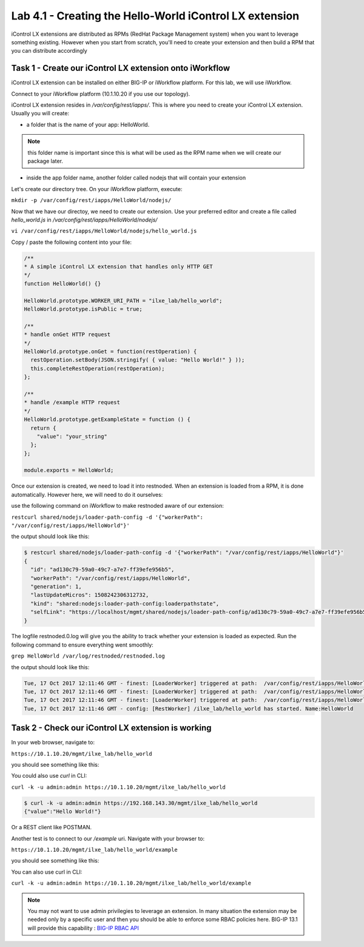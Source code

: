 Lab 4.1 - Creating the Hello-World iControl LX extension
--------------------------------------------------------

iControl LX extensions are distributed as RPMs (RedHat Package Management system) when you want to leverage something existing. However when you start from scratch, you'll need to create your extension and then build a RPM that you can distribute accordingly

Task 1 - Create our iControl LX extension onto iWorkflow
^^^^^^^^^^^^^^^^^^^^^^^^^^^^^^^^^^^^^^^^^^^^^^^^^^^^^^^^

iControl LX extension can be installed on either BIG-IP or iWorkflow platform. For this lab, we will use iWorkflow.

Connect to your iWorkflow platform (10.1.10.20 if you use our topology).

iControl LX extension resides in `/var/config/rest/iapps/`. This is where you need to create your iControl LX extension. Usually you will create:

* a folder that is the name of your app: HelloWorld.

.. note::

  this folder name is important since this is what will be used as the RPM name when we will create our package later.

* inside the app folder name, another folder called nodejs that will contain your extension

Let's create our directory tree. On your iWorkflow platform, execute:

``mkdir -p /var/config/rest/iapps/HelloWorld/nodejs/``

Now that we have our directoy, we need to create our extension. Use your preferred editor and create a file called `hello_world.js` in `/var/config/rest/iapps/HelloWorld/nodejs/`

``vi /var/config/rest/iapps/HelloWorld/nodejs/hello_world.js``

Copy / paste the following content into your file:

.. code-block:: javascript

    /**
    * A simple iControl LX extension that handles only HTTP GET
    */
    function HelloWorld() {}

    HelloWorld.prototype.WORKER_URI_PATH = "ilxe_lab/hello_world";
    HelloWorld.prototype.isPublic = true;

    /**
    * handle onGet HTTP request
    */
    HelloWorld.prototype.onGet = function(restOperation) {
      restOperation.setBody(JSON.stringify( { value: "Hello World!" } ));
      this.completeRestOperation(restOperation);
    };

    /**
    * handle /example HTTP request
    */
    HelloWorld.prototype.getExampleState = function () {
      return {
        "value": "your_string"
      };
    };

    module.exports = HelloWorld;

Once our extension is created, we need to load it into restnoded. When an extension is loaded from a RPM, it is done automatically. However here, we will need to do it ourselves:

use the following command on iWorkflow to make restnoded aware of our extension:

``restcurl shared/nodejs/loader-path-config -d '{"workerPath": "/var/config/rest/iapps/HelloWorld"}'``

the output should look like this:

.. code::

  $ restcurl shared/nodejs/loader-path-config -d '{"workerPath": "/var/config/rest/iapps/HelloWorld"}'
  {
    "id": "ad130c79-59a0-49c7-a7e7-ff39efe956b5",
    "workerPath": "/var/config/rest/iapps/HelloWorld",
    "generation": 1,
    "lastUpdateMicros": 1508242306312732,
    "kind": "shared:nodejs:loader-path-config:loaderpathstate",
    "selfLink": "https://localhost/mgmt/shared/nodejs/loader-path-config/ad130c79-59a0-49c7-a7e7-ff39efe956b5"
  }

The logfile restnoded.0.log will give you the ability to track whether your extension is loaded as expected. Run the following command to ensure everything went smoothly:

``grep HelloWorld /var/log/restnoded/restnoded.log``

the output should look like this:

.. code::

  Tue, 17 Oct 2017 12:11:46 GMT - finest: [LoaderWorker] triggered at path:  /var/config/rest/iapps/HelloWorld
  Tue, 17 Oct 2017 12:11:46 GMT - finest: [LoaderWorker] triggered at path:  /var/config/rest/iapps/HelloWorld/nodejs
  Tue, 17 Oct 2017 12:11:46 GMT - finest: [LoaderWorker] triggered at path:  /var/config/rest/iapps/HelloWorld/nodejs/hello_world.js
  Tue, 17 Oct 2017 12:11:46 GMT - config: [RestWorker] /ilxe_lab/hello_world has started. Name:HelloWorld


Task 2 - Check our iControl LX extension is working
^^^^^^^^^^^^^^^^^^^^^^^^^^^^^^^^^^^^^^^^^^^^^^^^^^^

In your web browser, navigate to:

``https://10.1.10.20/mgmt/ilxe_lab/hello_world``

you should see something like this:

.. image:: ../../_static/class4/module4/lab1-image001.png
  :align: center
  :scale: 50%

You could also use `curl` in CLI:

``curl -k -u admin:admin https://10.1.10.20/mgmt/ilxe_lab/hello_world``

.. code::

  $ curl -k -u admin:admin https://192.168.143.30/mgmt/ilxe_lab/hello_world
  {"value":"Hello World!"}

Or a REST client like POSTMAN.

Another test is to connect to our `/example` uri. Navigate with your browser to:

``https://10.1.10.20/mgmt/ilxe_lab/hello_world/example``

you should see something like this:

.. image:: ../../_static/class4/module4/lab1-image002.png
  :align: center
  :scale: 50%

You can also use curl in CLI:

``curl -k -u admin:admin https://10.1.10.20/mgmt/ilxe_lab/hello_world/example``

.. note::

  You may not want to use admin privilegies to leverage an extension. In many situation the extension may be needed only by a specific user and then you should be able to enforce some RBAC policies here. BIG-IP 13.1 will provide this capability : `BIG-IP RBAC API`_

  .. _BIG-IP RBAC API: http://https://hive.f5.com/docs/DOC-45844
